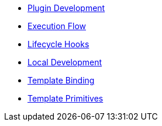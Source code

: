 * xref:index.adoc[Plugin Development]
* xref:execution_flow.adoc[Execution Flow]
* xref:lifecycle_hooks.adoc[Lifecycle Hooks]
* xref:local_development.adoc[Local Development]
* xref:template_binding.adoc[Template Binding]
* xref:template_primitives.adoc[Template Primitives]
